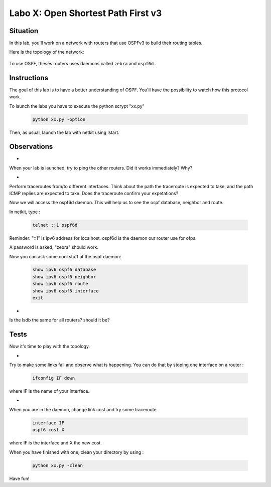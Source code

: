 ===================================
Labo X: Open Shortest Path First v3
===================================

Situation
---------


In this lab, you'll work on a network with routers that use OSPFv3 to build their routing tables.

Here is the topology of the network:

  .. figure:: ../../png/labs/traceroute/topology.png
     :align: center
     :scale: 100


To use OSPF, theses routers uses daemons called ``zebra`` and ``ospf6d`` .

Instructions
------------

The goal of this lab is to have a better understanding of OSPF. You'll have the possibility to watch how this protocol work.

To launch the labs you have to execute the python scrypt "xx.py"

 .. code:: console

    python xx.py -option


Then, as usual, launch the lab with netkit using lstart.

Observations
------------

-
When your lab is launched, try to ping the other routers. Did it works immediately? Why?

-
Perform traceroutes from/to different interfaces. 
Think about the path the traceroute is expected to take, and the path ICMP replies are expected to take.
Does the traceroute confirm your expetations?

Now we will access the ospf6d daemon. This will help us to see the ospf database, neighbor and route.

In netkit, type :

 .. code:: console

    telnet ::1 ospf6d

Reminder: "::1" is ipv6 address for localhost. ospf6d is the daemon our router use for ofps.

A password is asked, "zebra" should work.

Now you can ask some cool stuff at the ospf daemon:

 .. code:: console

    show ipv6 ospf6 database
    show ipv6 ospf6 neighbor
    show ipv6 ospf6 route
    show ipv6 ospf6 interface
    exit

-
Is the lsdb the same for all routers? should it be?


Tests
-----
Now it's time to play with the topology.

-
Try to make some links fail and observe what is happening. You can do that by stoping one interface on a router :

 .. code:: console

    ifconfig IF down

where IF is the name of your interface.

-
When you are in the daemon, change link cost and try some traceroute.

 .. code:: console

    interface IF
    ospf6 cost X

where IF is the interface and X the new cost.

When you have finished with one, clean your directory by using :

 .. code:: console

    python xx.py -clean

Have fun!
